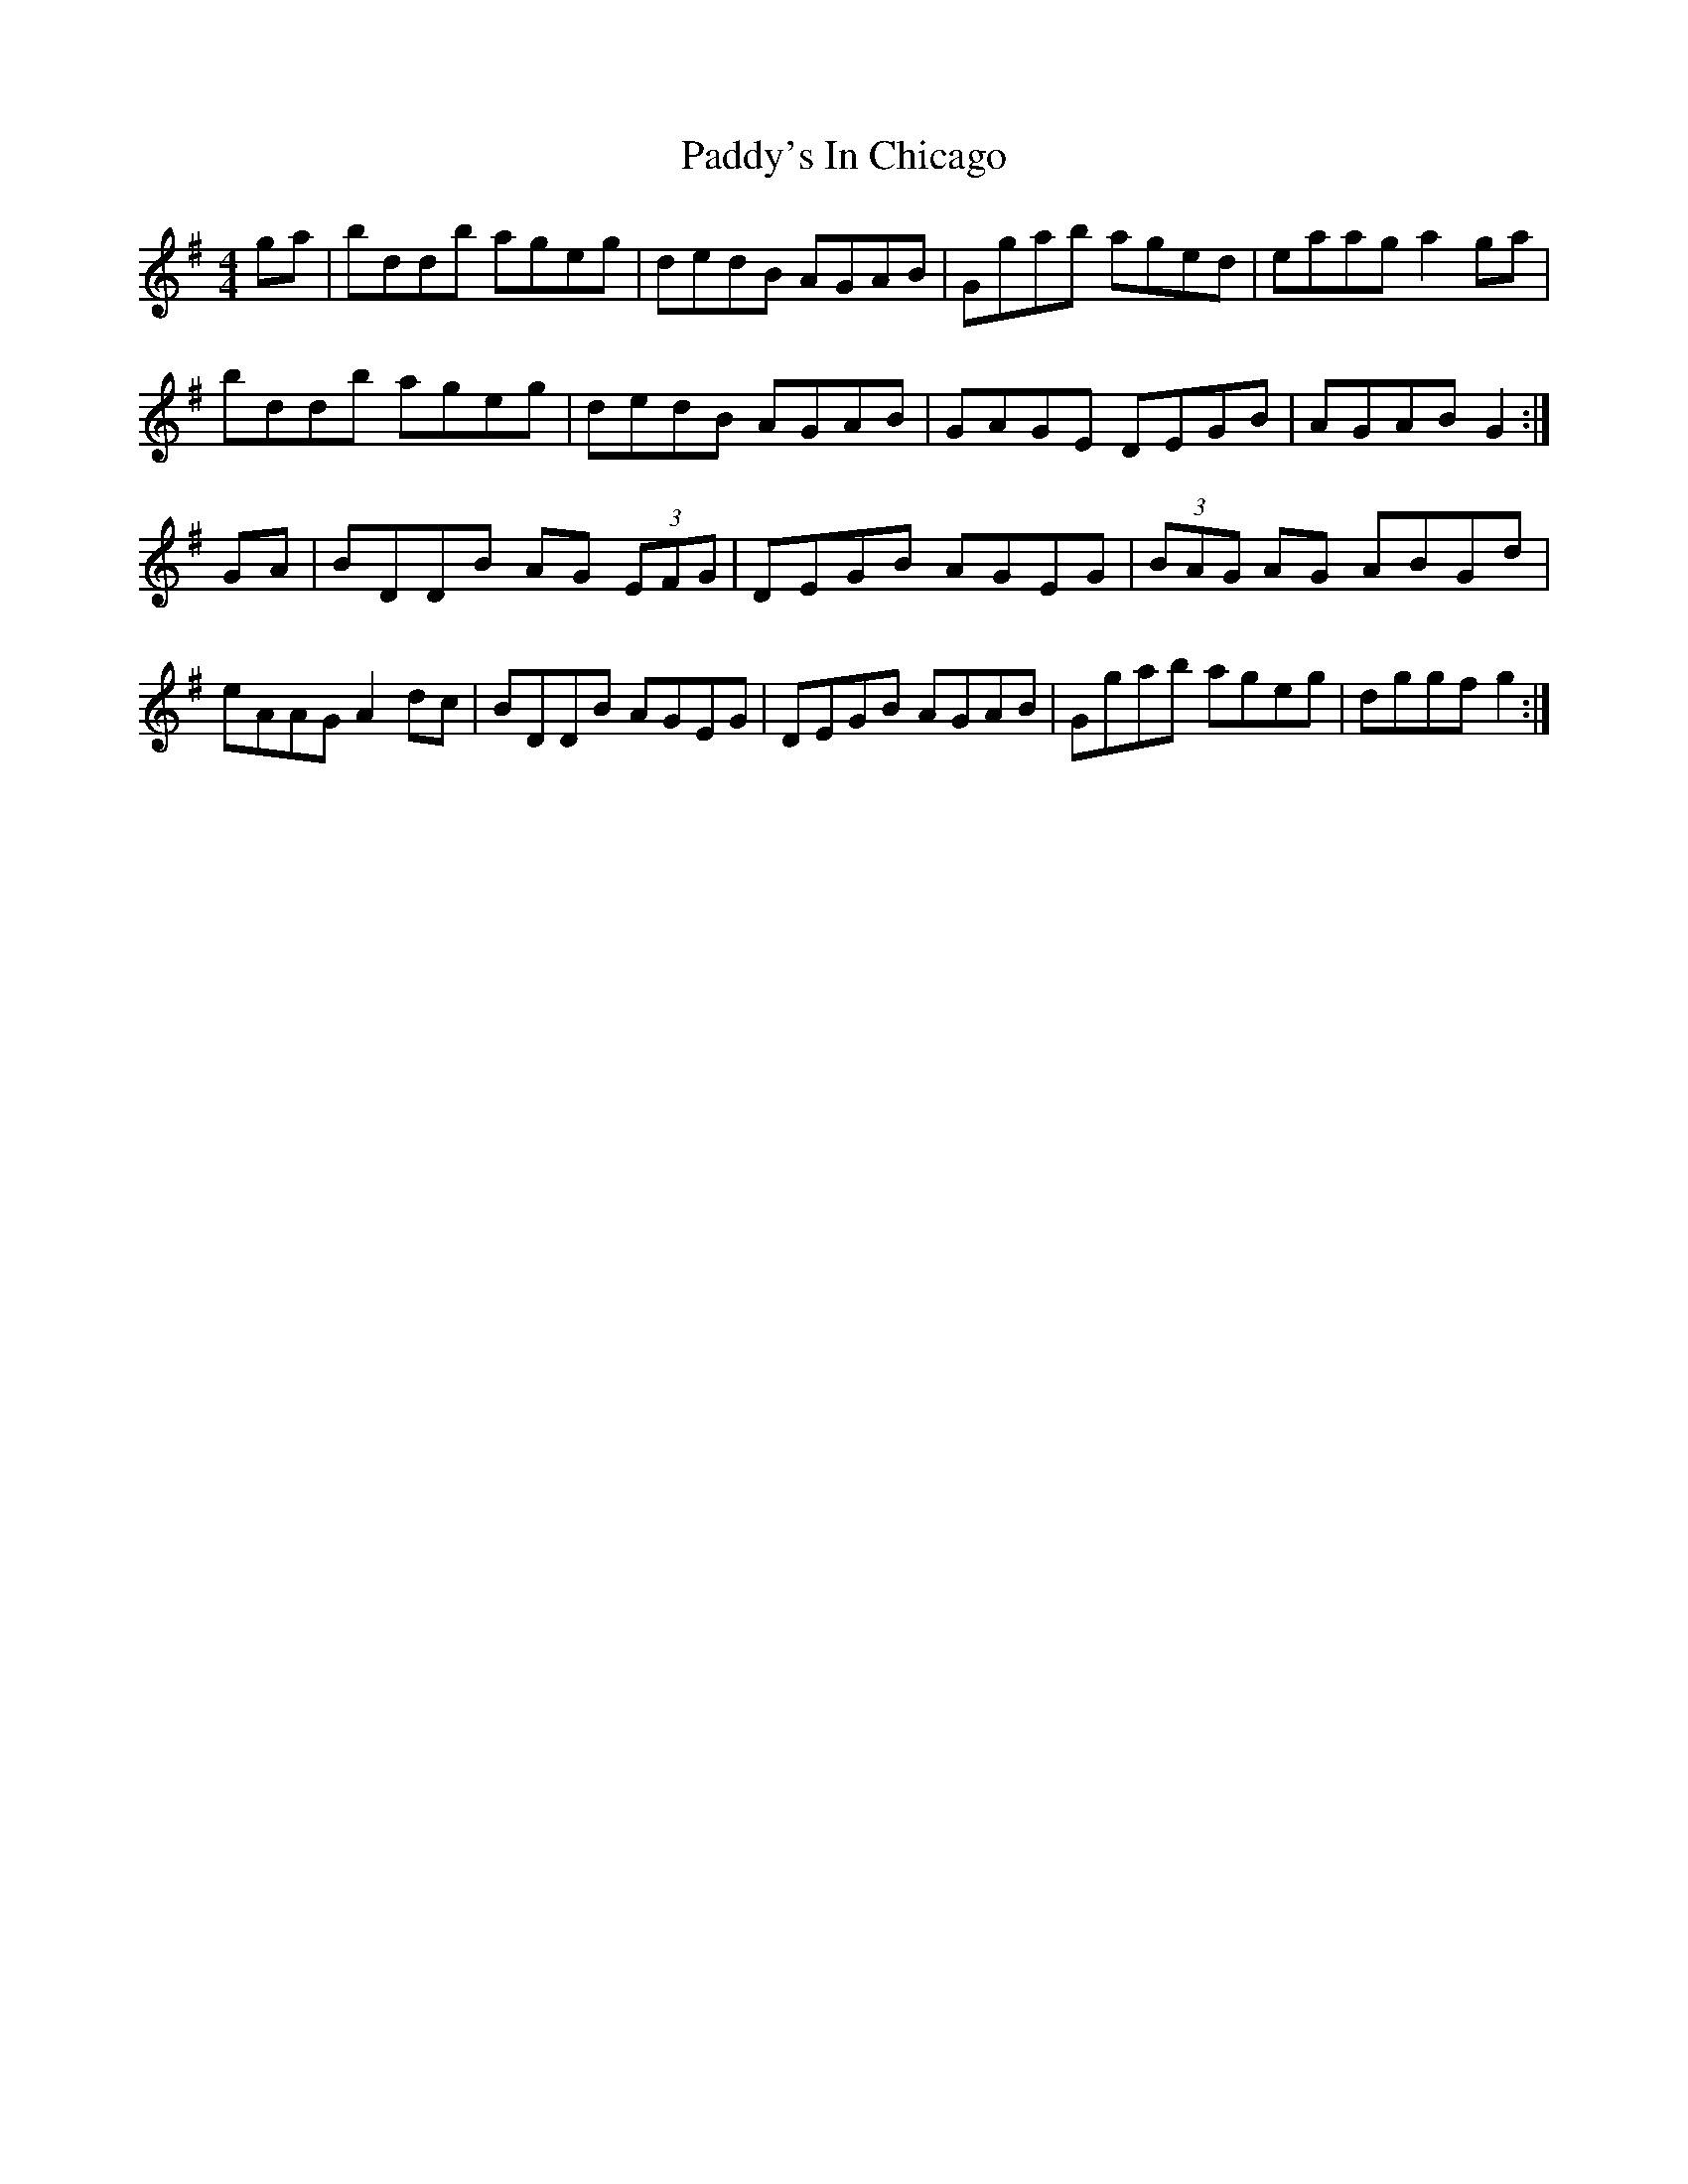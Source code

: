 X: 31515
T: Paddy's In Chicago
R: hornpipe
M: 4/4
K: Gmajor
ga|bddb ageg|dedB AGAB|Ggab aged|eaag a2ga|
bddb ageg|dedB AGAB|GAGE DEGB|AGAB G2:|
GA|BDDB AG (3 EFG|DEGB AGEG|(3 BAG AG ABGd|
eAAG A2dc|BDDB AGEG|DEGB AGAB|Ggab ageg|dggf g2:|

